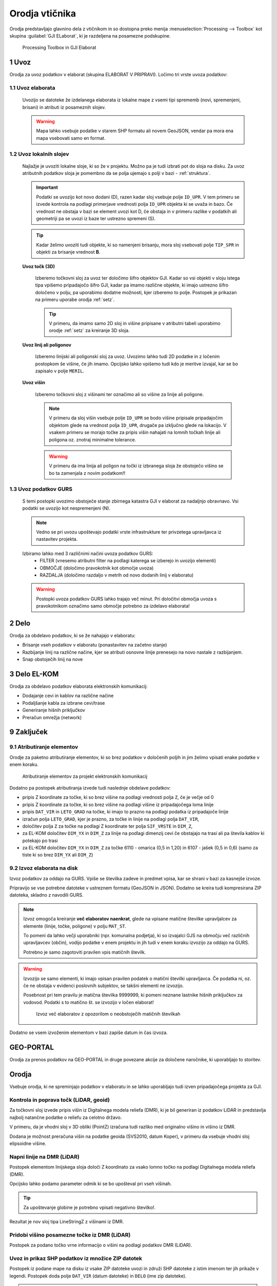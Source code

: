 
.. _orodja:

Orodja vtičnika
===============

Orodja predstavljajo glavnino dela z vtičnikom in so dostopna preko menija :menuselection:`Processing --> Toolbox` kot skupina :guilabel:`GJI ELaborat`, ki je razdeljena na posamezne podskupine.

.. figure:: img/toolbox2.png

   Processing Toolbox in GJI Elaborat


.. _uvoz:

1 Uvoz
--------

Orodja za uvoz podatkov v elaborat (skupina ELABORAT V PRIPRAVI). Ločimo tri vrste uvoza podatkov:

1.1 Uvoz elaborata
~~~~~~~~~~~~~~~~~~~

    Uvozijo se datoteke že izdelanega elaborata iz lokalne mape z vsemi tipi sprememb (novi, spremenjeni, brisani) in atributi iz posameznih slojev.

    .. warning::
     Mapa lahko vsebuje podatke v starem SHP formatu ali novem GeoJSON, vendar pa mora ena mapa vsebovati samo en format.

1.2 Uvoz lokalnih slojev
~~~~~~~~~~~~~~~~~~~~~~~~

    Najlažje je uvoziti lokalne sloje, ki so že v projektu. Možno pa je tudi izbrati pot do sloja na disku. Za uvoz atributnih
    podatkov sloja je pomembno da se polja ujemajo s polji v bazi - :ref:`struktura`.

    .. important::
     Podatki se uvozijo kot novo dodani (D), razen kadar sloj vsebuje polje ``ID_UPR``. V tem primeru se izvede kontrola
     na podlagi primerjave vrednosti polja ``ID_UPR`` objekta ki se uvaža in bazo. Če vrednost ne obstaja v bazi se element
     uvozi kot D, če obstaja in v primeru razlike v podatkih ali geometriji pa se uvozi iz baze ter ustrezno spremeni (S).

    .. tip::
     Kadar želimo uvoziti tudi objekte, ki so namenjeni brisanju, mora sloj vsebovati polje ``TIP_SPR`` in objekti za brisanje
     vrednost **B**.

    **Uvoz točk (3D)**

        Izberemo točkovni sloj za uvoz ter določimo šifro objektov GJI. Kadar so vsi objekti v sloju istega tipa vpišemo
        pripadajočo šifro GJI, kadar pa imamo različne objekte, ki imajo ustrezno šifro določeno v polju, pa uporabimo dodatne
        možnosti, kjer izberemo to polje. Postopek je prikazan na primeru uporabe orodja :ref:`setz`.

        .. tip::
         V primeru, da imamo samo 2D sloj in višine pripisane v atributni tabeli uporabimo orodje :ref:`setz` za kreiranje 3D sloja.

    **Uvoz linij ali poligonov**

        Izberemo linijski ali poligonski sloj za uvoz. Uvozimo lahko tudi 2D podatke in z ločenim postopkom še višine, če jih imamo.
        Opcijsko lahko vpišemo tudi kdo je meritve izvajal, kar se bo zapisalo v polje ``MERIL``.

    **Uvoz višin**

        Izberemo točkovni sloj z višinami ter označimo ali so višine za linije ali poligone.

        .. note::
         V primeru da sloj višin vsebuje polje ``ID_UPR`` se bodo višine pripisale pripadajočim objektom glede na vrednost polja ``ID_UPR``,
         drugače pa izključno glede na lokacijo. V vsakem primeru se morajo točke za pripis višin nahajati na lomnih točkah linije ali poligona
         oz. znotraj minimalne tolerance.

        .. warning::
         V primeru da ima linija ali poligon na točki iz izbranega sloja že obstoječo višino se bo ta zamenjala z novim podatkom!!

1.3 Uvoz podatkov GURS
~~~~~~~~~~~~~~~~~~~~~~~

    S temi postopki uvozimo obstoječe stanje zbirnega katastra GJI v elaborat za nadaljnjo obravnavo. Vsi podatki se uvozijo kot
    nespremenjeni (N).

    .. note::
     Vedno se pri uvozu upoštevajo podatki vrste infrastrukture ter privzetega upravljavca iz nastavitev projekta.

    Izbiramo lahko med 3 različnimi načini uvoza podatkov GURS:
        - FILTER (vnesemo atributni filter na podlagi katerega se izberejo in uvozijo elementi)
        - OBMOČJE (določimo pravokotnik kot območje uvoza)
        - RAZDALJA (določimo razdaljo v metrih od novo dodanih linij v elaboratu)

    .. warning::
     Postopki uvoza podatkov GURS lahko trajajo več minut. Pri določitvi območja uvoza s pravokotnikom označimo samo območje potrebno za izdelavo elaborata!

.. _delo:

2 Delo
------

Orodja za obdelavo podatkov, ki se že nahajajo v elaboratu:

- Brisanje vseh podatkov v elaboratu (ponastavitev na začetno stanje)
- Razbijanje linij na različne načine, kjer se atributi osnovne linije prenesejo na novo nastale z razbijanjem.
- Snap obstoječih linij na nove


3 Delo EL-KOM
-------------

Orodja za obdelavo podatkov elaborata elektronskih komunikacij:

- Dodajanje cevi in kablov na različne načine
- Podaljšanje kabla za izbrane cevi/trase
- Generiranje hišnih priključkov
- Preračun omrežja (network)


9 Zaključek
-----------

9.1 Atributiranje elementov
~~~~~~~~~~~~~~~~~~~~~~~~~~~~

Orodje za paketno atributiranje elementov, ki so brez podatkov v določenih poljih in jim želimo vpisati enake podatke v enem koraku.

.. figure:: img/atributiranje_6100_2.png

   Atributiranje elementov za projekt elektronskih komunikacij

Dodatno pa postopek atributiranja izvede tudi naslednje obdelave podatkov:

- pripis Z koordinate za točke, ki so brez višine na podlagi vrednosti polja ``Z``, če je večje od 0
- pripis Z koordinate za točke, ki so brez višine na podlagi višine iz pripadajočega loma linije
- pripis ``DAT_VIR`` in ``LETO_GRAD`` na točke, ki imajo to prazno na podlagi podatka iz pripadajoče linije
- izračun polja ``LETO_GRAD``, kjer je prazno, za točke in linije na podlagi polja ``DAT_VIR``,
- določitev polja ``Z`` za točke na podlagi Z koordinate ter polja ``SIF_VRSTE`` in ``DIM_Z``,
- za EL-KOM določitev ``DIM_YX`` in ``DIM_Z`` za linije na podlagi dimenzij cevi če obstajajo na trasi ali pa števila kablov ki potekajo po trasi
- za EL-KOM določitev ``DIM_YX`` in ``DIM_Z`` za točke 6110 - omarica (0,5 in 1,20) in 6107 - jašek (0,5 in 0,6) (samo za tiste ki so brez ``DIM_YX`` ali ``DIM_Z``)

.. _izvoz:

9.2 Izvoz elaborata na disk
~~~~~~~~~~~~~~~~~~~~~~~~~~~~

Izvoz podatkov za oddajo na GURS. Vpiše se številka zadeve in predmet vpisa, kar se shrani v bazi za kasnejše izvoze.

.. image:: img/izvoz.png

Pripravijo se vse potrebne datoteke v ustreznem formatu (GeoJSON in JSON). Dodatno se kreira tudi kompresirana ZIP datoteka,
skladno z navodili GURS.

.. note::
 Izvoz omogoča kreiranje **več elaboratov naenkrat**, glede na vpisane matične številke upravljalcev za elemente (linije, točke, poligone)
 v polju ``MAT_ST``.

 To pomeni da lahko večji uporabniki (npr. komunalna podjetja), ki so izvajalci GJS na območju več različnih upravljavcev (občin),
 vodijo podatke v enem projektu in jih tudi v enem koraku izvozijo za oddajo na GURS.

 Potrebno je samo zagotoviti pravilen vpis matičnih številk.

.. warning::
 Izvozijo se samo elementi, ki imajo vpisan pravilen podatek o matični številki upravljavca. Če podatka ni, oz. če ne obstaja v evidenci
 poslovnih subjektov, se takšni elementi ne izvozijo.

 Posebnost pri tem pravilu je matična številka 9999999, ki pomeni neznane lastnike hišnih priključkov za vodovod. Podatki s to
 matično št. se izvozijo v ločen elaborat!

 .. figure:: img/izvoz_report.png

    Izvoz več elaboratov z opozorilom o neobstoječih matičnih številkah

Dodatno se vsem izvoženim elementom v bazi zapiše datum in čas izvoza.


GEO-PORTAL
----------

Orodja za prenos podatkov na GEO-PORTAL in druge povezane akcije za določene naročnike, ki uporabljajo to storitev.


Orodja
------

Vsebuje orodja, ki ne spreminjajo podatkov v elaboratu in se lahko uporabljajo tudi izven pripadajočega projekta za GJI.

.. _kontrola_lidar:

Kontrola in poprava točk (LiDAR, geoid)
~~~~~~~~~~~~~~~~~~~~~~~~~~~~~~~~~~~~~~~

Za točkovni sloj izvede pripis višin iz Digitalnega modela reliefa (DMR), ki je bil generiran iz podatkov LiDAR in predstavlja
najbolj natančne podatke o reliefu za celotno državo.

V primeru, da je vhodni sloj v 3D obliki (PointZ) izračuna tudi razliko med originalno višino in višino iz DMR.

Dodana je možnost preračuna višin na podatke geoida (SVS2010, datum Koper), v primeru da vsebuje vhodni sloj
elipsoidne višine.

.. image:: img/kontrola_tock.png


Napni linije na DMR (LiDAR)
~~~~~~~~~~~~~~~~~~~~~~~~~~~

Postopek elementom linijskega sloja določi Z koordinato za vsako lomno točko na podlagi Digitalnega modela reliefa (DMR).

Opcijsko lahko podamo parameter odmik ki se bo upošteval pri vseh višinah.

.. tip::
 Za upoštevanje globine je potrebno vpisati negativno številko!.

Rezultat je nov sloj tipa LineStringZ z višinami iz DMR.


Pridobi višino posamezne točke iz DMR (LiDAR)
~~~~~~~~~~~~~~~~~~~~~~~~~~~~~~~~~~~~~~~~~~~~~

Postopek za podano točko vrne informacijo o višini na podlagi podatkov DMR (LiDAR).


Uvoz in prikaz SHP podatkov iz množice ZIP datotek
~~~~~~~~~~~~~~~~~~~~~~~~~~~~~~~~~~~~~~~~~~~~~~~~~~

Postopek iz podane mape na disku iz vsake ZIP datoteke uvozi in združi SHP datoteke z istim imenom ter jih prikaže v legendi.
Postopek doda polje ``DAT_VIR`` (datum datoteke) in ``DELO`` (ime zip datoteke).

.. tip::
 Primerno za uvoz in prikaz terenskih podatkov pred nadaljno obdelavo!